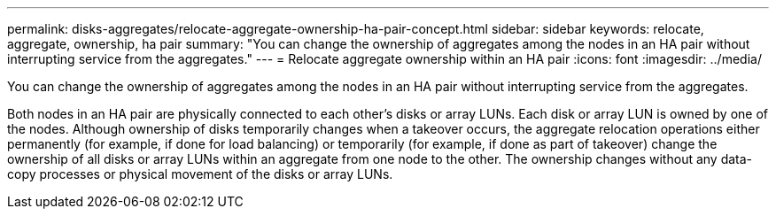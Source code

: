 ---
permalink: disks-aggregates/relocate-aggregate-ownership-ha-pair-concept.html
sidebar: sidebar
keywords: relocate, aggregate, ownership, ha pair
summary: "You can change the ownership of aggregates among the nodes in an HA pair without interrupting service from the aggregates."
---
= Relocate aggregate ownership within an HA pair
:icons: font
:imagesdir: ../media/

[.lead]
You can change the ownership of aggregates among the nodes in an HA pair without interrupting service from the aggregates.

Both nodes in an HA pair are physically connected to each other's disks or array LUNs. Each disk or array LUN is owned by one of the nodes. Although ownership of disks temporarily changes when a takeover occurs, the aggregate relocation operations either permanently (for example, if done for load balancing) or temporarily (for example, if done as part of takeover) change the ownership of all disks or array LUNs within an aggregate from one node to the other. The ownership changes without any data-copy processes or physical movement of the disks or array LUNs.
